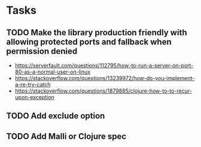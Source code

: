 * Tasks
** TODO Make the library production friendly with allowing protected ports and fallback when permission denied
   - https://serverfault.com/questions/112795/how-to-run-a-server-on-port-80-as-a-normal-user-on-linux
   - https://stackoverflow.com/questions/13239972/how-do-you-implement-a-re-try-catch
   - https://stackoverflow.com/questions/1879885/clojure-how-to-to-recur-upon-exception
** TODO Add exclude option
** TODO Add Malli or Clojure spec
